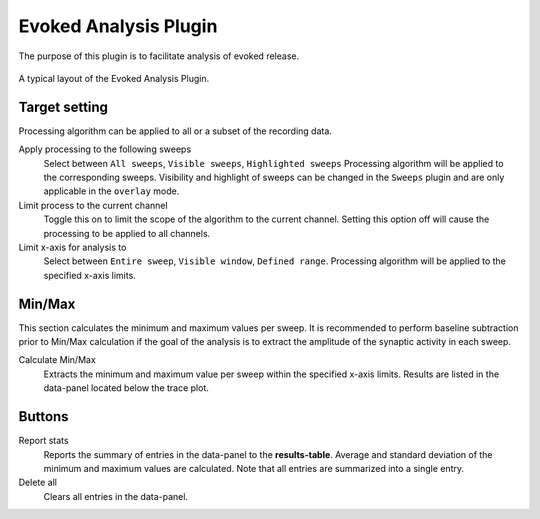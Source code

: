 Evoked Analysis Plugin
======================

The purpose of this plugin is to facilitate analysis of evoked release.

.. figure:: /_static/img/evoked_basic.png
  :align: center

  A typical layout of the Evoked Analysis Plugin.


Target setting
---------------
Processing algorithm can be applied to all or a subset of the recording data.

Apply processing to the following sweeps
  Select between ``All sweeps``, ``Visible sweeps``, ``Highlighted sweeps``
  Processing algorithm will be applied to the corresponding sweeps.
  Visibility and highlight of sweeps can be changed in the ``Sweeps`` plugin
  and are only applicable in the ``overlay`` mode.

Limit process to the current channel
  Toggle this on to limit the scope of the algorithm to the current channel.
  Setting this option off will cause the processing to be applied to all channels.


Limit x-axis for analysis to
  Select between ``Entire sweep``, ``Visible window``, ``Defined range``.
  Processing algorithm will be applied to the specified x-axis limits.

Min/Max
--------
This section calculates the minimum and maximum values per sweep.
It is recommended to perform baseline subtraction prior to Min/Max calculation
if the goal of the analysis is to extract the amplitude of the synaptic
activity in each sweep.

Calculate Min/Max
  Extracts the minimum and maximum value per sweep within the specified x-axis
  limits.
  Results are listed in the data-panel located below the trace plot.


Buttons
--------
Report stats
  Reports the summary of entries in the data-panel to the **results-table**.
  Average and standard deviation of the minimum and maximum values are calculated.
  Note that all entries are summarized into a single entry. 

Delete all
  Clears all entries in the data-panel.
